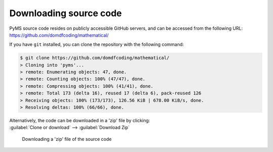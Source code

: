 *******************************
Downloading source code
*******************************

PyMS source code resides on publicly accessible GitHub servers,
and can be accessed from the following URL: https://github.com/domdfcoding/mathematical/

If you have ``git`` installed, you can clone the repository with the following command:

.. code-block:: bash

    $ git clone https://github.com/domdfcoding/mathematical/
    > Cloning into 'pyms'...
    > remote: Enumerating objects: 47, done.
    > remote: Counting objects: 100% (47/47), done.
    > remote: Compressing objects: 100% (41/41), done.
    > remote: Total 173 (delta 16), reused 17 (delta 6), pack-reused 126
    > Receiving objects: 100% (173/173), 126.56 KiB | 678.00 KiB/s, done.
    > Resolving deltas: 100% (66/66), done.

| Alternatively, the code can be downloaded in a 'zip' file by clicking:
| :guilabel:`Clone or download` -->  :guilabel:`Download Zip`

.. figure:: git_download.png
    :alt: Downloading a 'zip' file of the source code.

    Downloading a 'zip' file of the source code